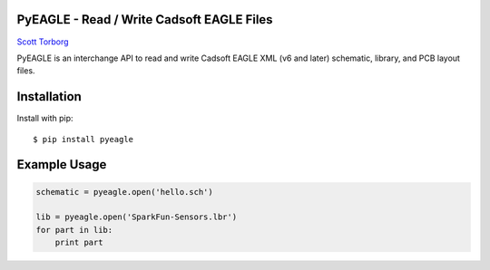 PyEAGLE - Read / Write Cadsoft EAGLE Files
==========================================

`Scott Torborg <http://www.scotttorborg.com>`_

PyEAGLE is an interchange API to read and write Cadsoft EAGLE XML (v6 and
later) schematic, library, and PCB layout files.


Installation
============

Install with pip::

    $ pip install pyeagle


Example Usage
=============

.. code-block:: python

    schematic = pyeagle.open('hello.sch')

    lib = pyeagle.open('SparkFun-Sensors.lbr')
    for part in lib:
        print part
